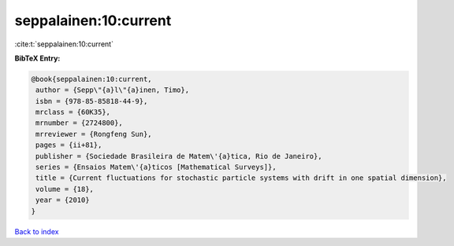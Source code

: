 seppalainen:10:current
======================

:cite:t:`seppalainen:10:current`

**BibTeX Entry:**

.. code-block:: bibtex

   @book{seppalainen:10:current,
    author = {Sepp\"{a}l\"{a}inen, Timo},
    isbn = {978-85-85818-44-9},
    mrclass = {60K35},
    mrnumber = {2724800},
    mrreviewer = {Rongfeng Sun},
    pages = {ii+81},
    publisher = {Sociedade Brasileira de Matem\'{a}tica, Rio de Janeiro},
    series = {Ensaios Matem\'{a}ticos [Mathematical Surveys]},
    title = {Current fluctuations for stochastic particle systems with drift in one spatial dimension},
    volume = {18},
    year = {2010}
   }

`Back to index <../By-Cite-Keys.html>`_
